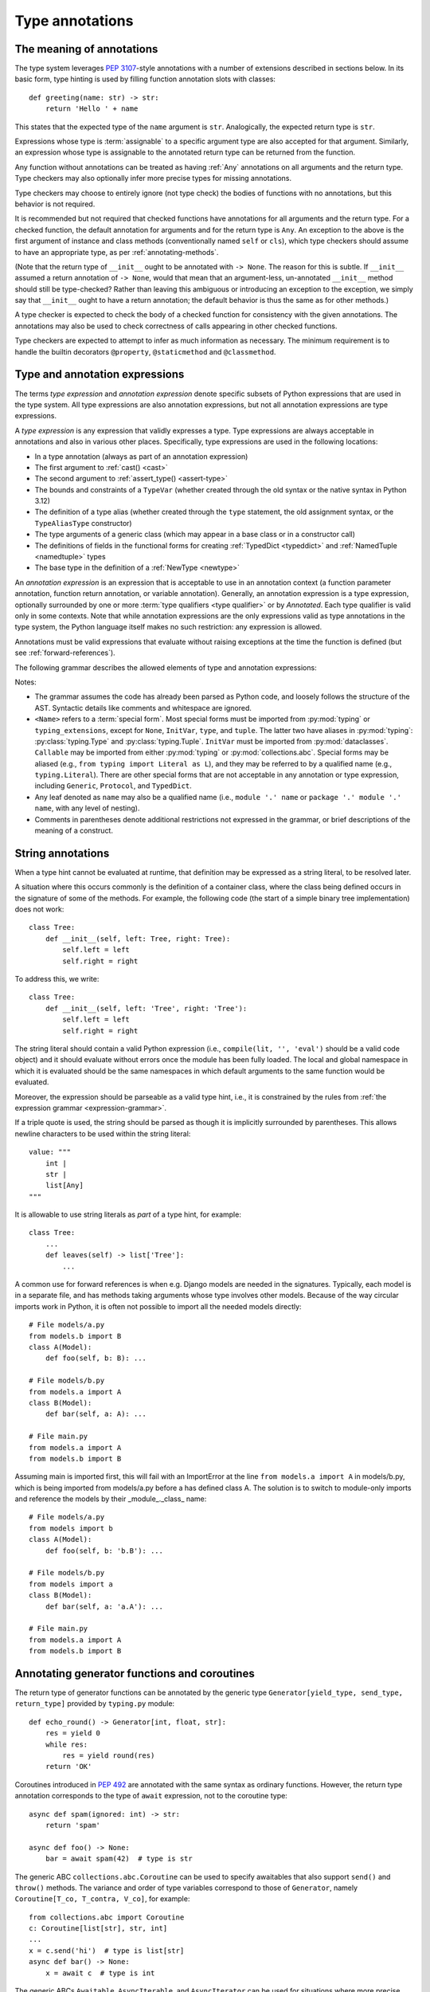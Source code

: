 .. _`type-annotations`:

Type annotations
================

The meaning of annotations
--------------------------

The type system leverages :pep:`3107`-style annotations with a number of
extensions described in sections below.  In its basic form, type
hinting is used by filling function annotation slots with classes::

  def greeting(name: str) -> str:
      return 'Hello ' + name

This states that the expected type of the ``name`` argument is
``str``.  Analogically, the expected return type is ``str``.

Expressions whose type is :term:`assignable` to a specific argument type are
also accepted for that argument. Similarly, an expression whose type is
assignable to the annotated return type can be returned from the function.

.. _`missing-annotations`:

Any function without annotations can be treated as having :ref:`Any`
annotations on all arguments and the return type. Type checkers may also
optionally infer more precise types for missing annotations.

Type checkers may choose to entirely ignore (not type check) the bodies of
functions with no annotations, but this behavior is not required.

It is recommended but not required that checked functions have
annotations for all arguments and the return type.  For a checked
function, the default annotation for arguments and for the return type
is ``Any``. An exception to the above is the first argument of
instance and class methods (conventionally named ``self`` or ``cls``),
which type checkers should assume to have an appropriate type, as per
:ref:`annotating-methods`.

(Note that the return type of ``__init__`` ought to be annotated with
``-> None``.  The reason for this is subtle.  If ``__init__`` assumed
a return annotation of ``-> None``, would that mean that an
argument-less, un-annotated ``__init__`` method should still be
type-checked?  Rather than leaving this ambiguous or introducing an
exception to the exception, we simply say that ``__init__`` ought to
have a return annotation; the default behavior is thus the same as for
other methods.)

A type checker is expected to check the body of a checked function for
consistency with the given annotations.  The annotations may also be
used to check correctness of calls appearing in other checked functions.

Type checkers are expected to attempt to infer as much information as
necessary.  The minimum requirement is to handle the builtin
decorators ``@property``, ``@staticmethod`` and ``@classmethod``.

.. _valid-types:

Type and annotation expressions
-------------------------------

The terms *type expression* and *annotation expression* denote specific
subsets of Python expressions that are used in the type system.  All
type expressions are also annotation expressions, but not all annotation
expressions are type expressions.

.. _`type-expression`:

A *type expression* is any expression that validly expresses a type. Type
expressions are always acceptable in annotations and also in various other
places. Specifically, type expressions are used in the following locations:

* In a type annotation (always as part of an annotation expression)
* The first argument to :ref:`cast() <cast>`
* The second argument to :ref:`assert_type() <assert-type>`
* The bounds and constraints of a ``TypeVar`` (whether created through the
  old syntax or the native syntax in Python 3.12)
* The definition of a type alias (whether created through the ``type`` statement,
  the old assignment syntax, or the ``TypeAliasType`` constructor)
* The type arguments of a generic class (which may appear in a base class
  or in a constructor call)
* The definitions of fields in the functional forms for creating
  :ref:`TypedDict <typeddict>` and :ref:`NamedTuple <namedtuple>` types
* The base type in the definition of a :ref:`NewType <newtype>`

.. _`annotation-expression`:

An *annotation expression* is an expression that is acceptable to use in
an annotation context (a function parameter annotation, function return
annotation, or variable annotation). Generally, an annotation expression
is a type expression, optionally surrounded by one or more :term:`type qualifiers <type qualifier>`
or by `Annotated`. Each type qualifier is valid only in some contexts. Note
that while annotation expressions are the only expressions valid as type
annotations in the type system, the Python language itself makes no such
restriction: any expression is allowed.

Annotations must be valid expressions that evaluate without raising
exceptions at the time the function is defined (but see :ref:`forward-references`).

.. _`expression-grammar`:

The following grammar describes the allowed elements of type and annotation expressions:

.. productionlist:: expression-grammar
    annotation_expression: <Required> '[' `annotation_expression` ']'
                         : | <NotRequired> '[' `annotation_expression` ']'
                         : | <ReadOnly> '[' `annotation_expression`']'
                         : | <ClassVar> ('[' `annotation_expression`']')?
                         : | <Final> ('[' `annotation_expression`']')?
                         : | <InitVar> '[' `annotation_expression` ']'
                         : | <Annotated> '[' `annotation_expression` ','
                         :               expression (',' expression)* ']'
                         : | <TypeAlias>
                         :       (valid only in variable annotations)
                         : | `unpacked`
                         :       (valid only for *args annotations)
                         : | <Unpack> '[' name ']'
                         :       (where name refers to an in-scope TypedDict;
                         :        valid only in **kwargs annotations)
                         : | `string_annotation`
                         :       (must evaluate to a valid `annotation_expression`)
                         : | name '.' 'args'
                         :      (where name must be an in-scope ParamSpec;
                         :       valid only in *args annotations)
                         : | name '.' 'kwargs'
                         :       (where name must be an in-scope ParamSpec;
                         :        valid only in **kwargs annotations)
                         : | `type_expression`
    type_expression: <Any>
                   : | <Self>
                   :       (valid only in some contexts)
                   : | <LiteralString>
                   : | <NoReturn>
                   : | <Never>
                   : | <None>
                   : | name
                   :       (where name must refer to a valid in-scope class,
                   :        type alias, or TypeVar)
                   : | name '[' (`maybe_unpacked` | `type_expression_list`)
                   :        (',' (`maybe_unpacked` | `type_expression_list`))* ']'
                   :       (the `type_expression_list` form is valid only when
                   :        specializing a ParamSpec)
                   : | name '[' '(' ')' ']'
                   :       (denoting specialization with an empty TypeVarTuple)
                   : | <Literal> '[' expression (',' expression) ']'
                   :       (see documentation for Literal for restrictions)
                   : | `type_expression` '|' `type_expression`
                   : | <Optional> '[' `type_expression` ']'
                   : | <Union> '[' `type_expression` (',' `type_expression`)* ']'
                   : | <type> '[' <Any> ']'
                   : | <type> '[' name ']'
                   :       (where name must refer to a valid in-scope class
                   :        or TypeVar)
                   : | <Callable> '[' '...' ',' `type_expression` ']'
                   : | <Callable> '[' name ',' `type_expression` ']'
                   :       (where name must be a valid in-scope ParamSpec)
                   : | <Callable> '[' <Concatenate> '[' (`type_expression` ',')+
                   :              (name | '...') ']' ',' `type_expression` ']'
                   :       (where name must be a valid in-scope ParamSpec)
                   : | <Callable> '[' '[' `maybe_unpacked` (',' `maybe_unpacked`)*
                   :              ']' ',' `type_expression` ']'
                   : | `tuple_type_expression`
                   : | <Annotated> '[' `type_expression` ','
                   :               expression (',' expression)* ']'
                   : | <TypeGuard> '[' `type_expression` ']'
                   :       (valid only in some contexts)
                   : | <TypeIs> '[' `type_expression` ']'
                   :       (valid only in some contexts)
                   : | `string_annotation`
                   :       (must evaluate to a valid `type_expression`)
    maybe_unpacked: `type_expression` | `unpacked`
    unpacked: '*' `unpackable`
            : | <Unpack> '[' `unpackable` ']'
    unpackable: `tuple_type_expression``
              : | name
              :       (where name must refer to an in-scope TypeVarTuple)
    tuple_type_expression: <tuple> '[' '(' ')' ']'
                         :      (representing an empty tuple)
                         : | <tuple> '[' `type_expression` ',' '...' ']'
                         :       (representing an arbitrary-length tuple)
                         : | <tuple> '[' `maybe_unpacked` (',' `maybe_unpacked`)* ']'
    string_annotation: string
                     :     (must be a string literal that is parsable
                     :      as Python code; see "String annotations")
    type_expression_list: '[' `type_expression` (',' `type_expression`)* ']'
                        : | '[' ']'

Notes:

* The grammar assumes the code has already been parsed as Python code, and
  loosely follows the structure of the AST. Syntactic details like comments
  and whitespace are ignored.

* ``<Name>`` refers to a :term:`special form`. Most special forms must be imported
  from :py:mod:`typing` or ``typing_extensions``, except for ``None``,  ``InitVar``,
  ``type``, and ``tuple``. The latter two have aliases in :py:mod:`typing`: :py:class:`typing.Type`
  and :py:class:`typing.Tuple`.  ``InitVar`` must be imported from :py:mod:`dataclasses`.
  ``Callable`` may be imported from either :py:mod:`typing` or :py:mod:`collections.abc`.
  Special forms may be aliased
  (e.g., ``from typing import Literal as L``), and they may be referred to by a
  qualified name (e.g., ``typing.Literal``). There are other special forms that are not
  acceptable in any annotation or type expression, including ``Generic``, ``Protocol``,
  and ``TypedDict``.

* Any leaf denoted as ``name`` may also be a qualified name (i.e., ``module '.' name``
  or ``package '.' module '.' name``, with any level of nesting).

* Comments in parentheses denote additional restrictions not expressed in the
  grammar, or brief descriptions of the meaning of a construct.

.. _ `string-annotations`:

.. _`forward-references`:

String annotations
------------------

When a type hint cannot be evaluated at runtime, that
definition may be expressed as a string literal, to be resolved later.

A situation where this occurs commonly is the definition of a
container class, where the class being defined occurs in the signature
of some of the methods.  For example, the following code (the start of
a simple binary tree implementation) does not work::

  class Tree:
      def __init__(self, left: Tree, right: Tree):
          self.left = left
          self.right = right

To address this, we write::

  class Tree:
      def __init__(self, left: 'Tree', right: 'Tree'):
          self.left = left
          self.right = right

The string literal should contain a valid Python expression (i.e.,
``compile(lit, '', 'eval')`` should be a valid code object) and it
should evaluate without errors once the module has been fully loaded.
The local and global namespace in which it is evaluated should be the
same namespaces in which default arguments to the same function would
be evaluated.

Moreover, the expression should be parseable as a valid type hint, i.e.,
it is constrained by the rules from :ref:`the expression grammar <expression-grammar>`.

If a triple quote is used, the string should be parsed as though it is
implicitly surrounded by parentheses. This allows newline characters to be
used within the string literal::

    value: """
        int |
        str |
        list[Any]
    """

It is allowable to use string literals as *part* of a type hint, for
example::

    class Tree:
        ...
        def leaves(self) -> list['Tree']:
            ...

A common use for forward references is when e.g. Django models are
needed in the signatures.  Typically, each model is in a separate
file, and has methods taking arguments whose type involves other models.
Because of the way circular imports work in Python, it is often not
possible to import all the needed models directly::

    # File models/a.py
    from models.b import B
    class A(Model):
        def foo(self, b: B): ...

    # File models/b.py
    from models.a import A
    class B(Model):
        def bar(self, a: A): ...

    # File main.py
    from models.a import A
    from models.b import B

Assuming main is imported first, this will fail with an ImportError at
the line ``from models.a import A`` in models/b.py, which is being
imported from models/a.py before a has defined class A.  The solution
is to switch to module-only imports and reference the models by their
_module_._class_ name::

    # File models/a.py
    from models import b
    class A(Model):
        def foo(self, b: 'b.B'): ...

    # File models/b.py
    from models import a
    class B(Model):
        def bar(self, a: 'a.A'): ...

    # File main.py
    from models.a import A
    from models.b import B

Annotating generator functions and coroutines
---------------------------------------------

The return type of generator functions can be annotated by
the generic type ``Generator[yield_type, send_type,
return_type]`` provided by ``typing.py`` module::

  def echo_round() -> Generator[int, float, str]:
      res = yield 0
      while res:
          res = yield round(res)
      return 'OK'

Coroutines introduced in :pep:`492` are annotated with the same syntax as
ordinary functions. However, the return type annotation corresponds to the
type of ``await`` expression, not to the coroutine type::

  async def spam(ignored: int) -> str:
      return 'spam'

  async def foo() -> None:
      bar = await spam(42)  # type is str

The generic ABC ``collections.abc.Coroutine`` can be used
to specify awaitables that also support
``send()`` and ``throw()`` methods. The variance and order of type variables
correspond to those of ``Generator``, namely ``Coroutine[T_co, T_contra, V_co]``,
for example::

  from collections.abc import Coroutine
  c: Coroutine[list[str], str, int]
  ...
  x = c.send('hi')  # type is list[str]
  async def bar() -> None:
      x = await c  # type is int

The generic ABCs ``Awaitable``,
``AsyncIterable``, and ``AsyncIterator`` can be used for situations where more precise
types cannot be specified::

  def op() -> collections.abc.Awaitable[str]:
      if cond:
          return spam(42)
      else:
          return asyncio.Future(...)

.. _`annotating-methods`:

Annotating instance and class methods
-------------------------------------

In most cases the first argument of instance and class methods
(conventionally named ``self`` or ``cls``) does not need to be annotated.

If the argument is not annotated, then for instance methods it may be
inferred to have either the type of the containing class, or the type :ref:`Self
<self>`. For class methods it may be inferred to have either the type object
type corresponding to the containing class object, or ``type[Self]``.

In addition, the first argument in an instance method can be annotated
with a type variable. In this case the return type may use the same
type variable, thus making that method a generic function. For example::

  class Copyable:
      def copy[T: 'Copyable'](self: T) -> T:
          # return a copy of self

  class C(Copyable): ...
  c = C()
  c2 = c.copy()  # type here should be C

The same applies to class methods using ``type[]`` in an annotation
of the first argument::

  class C:
      @classmethod
      def factory[T: 'C'](cls: type[T]) -> T:
          # make a new instance of cls

  class D(C): ...
  d = D.factory()  # type here should be D

Note that some type checkers may apply restrictions on this use, such as
requiring an appropriate upper bound for the type variable used
(see examples).
